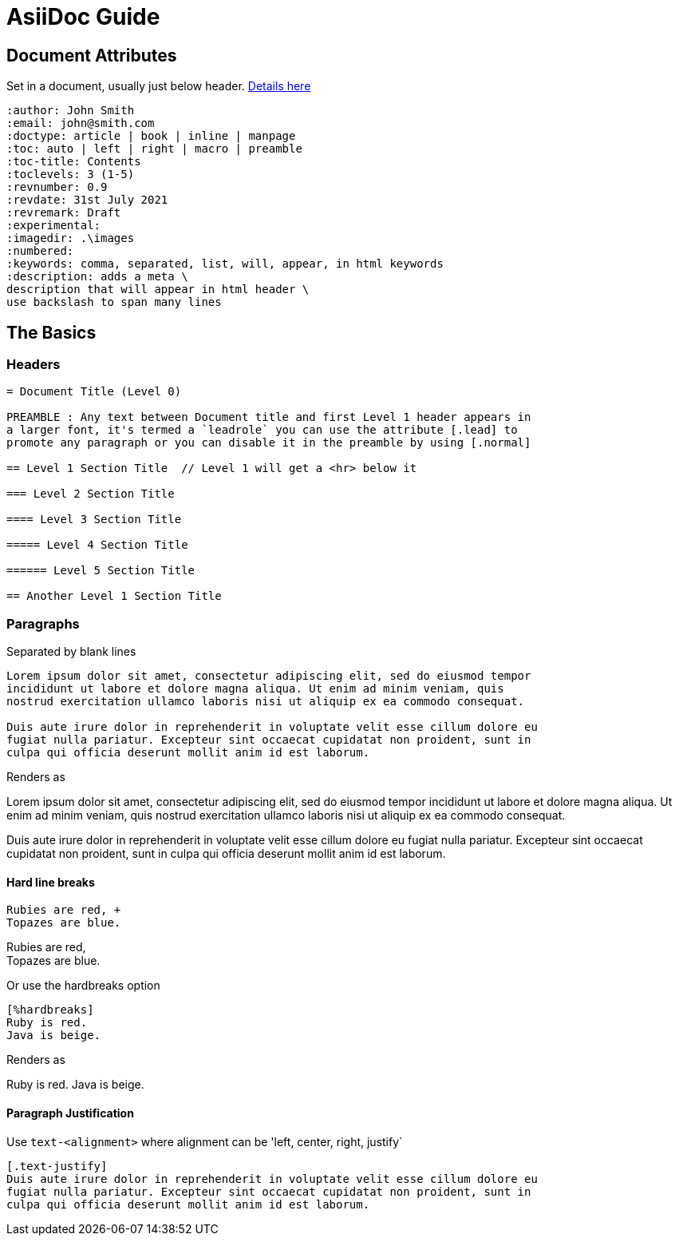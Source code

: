 = AsiiDoc Guide

== Document Attributes
Set in a document, usually just below header. https://docs.asciidoctor.org/asciidoc/latest/attributes/document-attributes-ref/[Details here]

----
:author: John Smith
:email: john@smith.com
:doctype: article | book | inline | manpage
:toc: auto | left | right | macro | preamble
:toc-title: Contents
:toclevels: 3 (1-5)
:revnumber: 0.9
:revdate: 31st July 2021
:revremark: Draft
:experimental:
:imagedir: .\images
:numbered:
:keywords: comma, separated, list, will, appear, in html keywords
:description: adds a meta \
description that will appear in html header \
use backslash to span many lines
----

== The Basics

=== Headers

----
= Document Title (Level 0)

PREAMBLE : Any text between Document title and first Level 1 header appears in
a larger font, it's termed a `leadrole` you can use the attribute [.lead] to
promote any paragraph or you can disable it in the preamble by using [.normal]

== Level 1 Section Title  // Level 1 will get a <hr> below it

=== Level 2 Section Title

==== Level 3 Section Title

===== Level 4 Section Title

====== Level 5 Section Title

== Another Level 1 Section Title
----

=== Paragraphs
Separated by blank lines

----
Lorem ipsum dolor sit amet, consectetur adipiscing elit, sed do eiusmod tempor
incididunt ut labore et dolore magna aliqua. Ut enim ad minim veniam, quis
nostrud exercitation ullamco laboris nisi ut aliquip ex ea commodo consequat.

Duis aute irure dolor in reprehenderit in voluptate velit esse cillum dolore eu
fugiat nulla pariatur. Excepteur sint occaecat cupidatat non proident, sunt in
culpa qui officia deserunt mollit anim id est laborum.
----

Renders as

Lorem ipsum dolor sit amet, consectetur adipiscing elit, sed do eiusmod tempor
incididunt ut labore et dolore magna aliqua. Ut enim ad minim veniam, quis
nostrud exercitation ullamco laboris nisi ut aliquip ex ea commodo consequat.

Duis aute irure dolor in reprehenderit in voluptate velit esse cillum dolore eu
fugiat nulla pariatur. Excepteur sint occaecat cupidatat non proident, sunt in
culpa qui officia deserunt mollit anim id est laborum.

==== Hard line breaks

----
Rubies are red, +
Topazes are blue.
----

Rubies are red, +
Topazes are blue.



Or use the hardbreaks option

----
[%hardbreaks]
Ruby is red.
Java is beige.
----

Renders as

Ruby is red.
Java is beige.

==== Paragraph Justification
Use `text-<alignment>` where alignment can be 'left, center, right, justify`

----
[.text-justify]
Duis aute irure dolor in reprehenderit in voluptate velit esse cillum dolore eu
fugiat nulla pariatur. Excepteur sint occaecat cupidatat non proident, sunt in
culpa qui officia deserunt mollit anim id est laborum.
----
